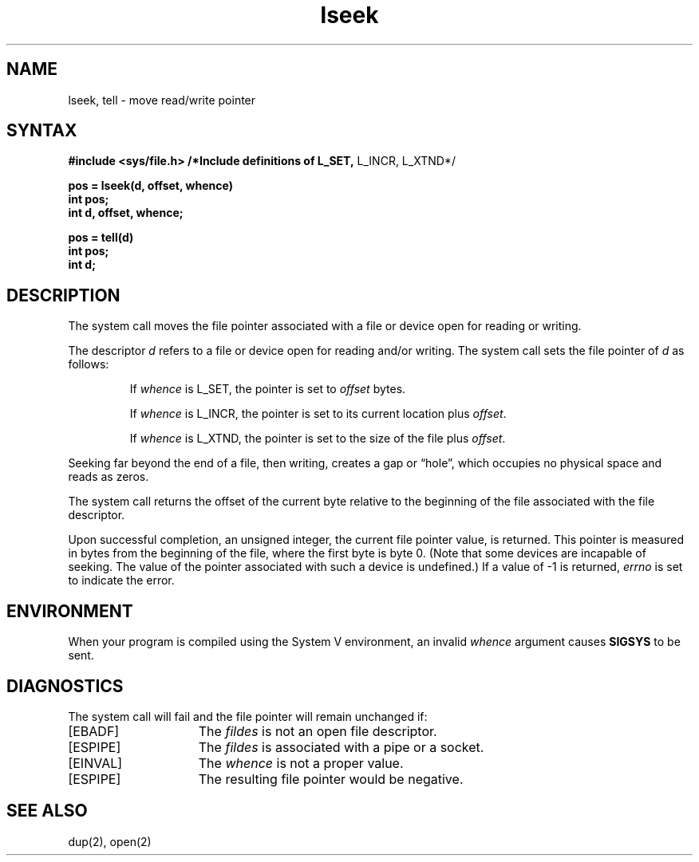.TH lseek 2
.\" Last modified by BAM on 13-Nov-1985 1300.
.\"
.\" Last modified by BAM on 8-Aug-85  1100  
.\"
.SH NAME
lseek, tell \- move read/write pointer
.SH SYNTAX
.B #include <sys/file.h> /*Include definitions of L_SET,
L_INCR, L_XTND*/
.PP
.B pos = lseek(d, offset, whence)
.br
.B int pos;
.br
.B int d, offset, whence;
.PP
.B pos = tell(d)
.br
.B int pos;
.br
.B int d;
.SH DESCRIPTION
The
.PN lseek
system call moves the file pointer associated with a
file or device open for reading or writing.  
.PP
The descriptor 
.I d
refers to a file or device open for reading and/or writing.
The
.PN lseek
system call sets the file pointer of
.I d
as follows:
.IP
If
.I whence
is L_SET, the pointer is set to
.I offset
bytes.
.IP
If
.I whence
is L_INCR, the pointer is set to its current location plus
.IR offset .
.IP
If
.I whence
is L_XTND, the pointer is set to the size of the
file plus
.IR offset .
.PP
Seeking far beyond the end of a file, then writing,
creates a gap or \*(lqhole\*(rq, which occupies no
physical space and reads as zeros.
.PP
The
.PN tell
system call
returns the offset of the current byte relative to the
beginning of the file associated with the file descriptor.
.PP
Upon successful completion, an unsigned integer,
the current file pointer value, is returned.  This pointer
is measured in bytes from the beginning of the file, where
the first byte is byte 0.  (Note that some devices are incapable
of seeking.  The value of the pointer associated with such
a device is undefined.)
If a value of \-1 is returned, \fIerrno\fP is set to indicate
the error.
.SH ENVIRONMENT
When your program is compiled using the System V environment,
an invalid 
.I whence 
argument causes \fBSIGSYS\fP to be sent.
.SH DIAGNOSTICS
The
.PN lseek
system call will fail and the file pointer will remain unchanged if:
.TP 15
[EBADF] 
The
.I fildes 
is not an open file descriptor.  
.TP 15
[ESPIPE]
The
.I fildes
is associated with a pipe or a socket.
.TP 15
[EINVAL]
The
.I whence
is not a proper value.
.TP 15
[ESPIPE]
The resulting file pointer would be negative.
.SH "SEE ALSO"
dup(2), open(2)
